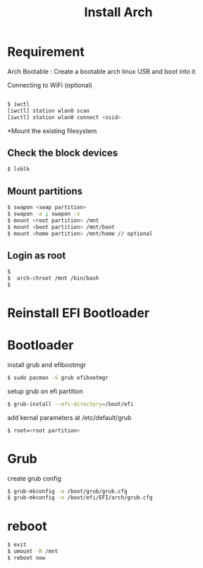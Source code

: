 #+title: Install Arch
#+description: outlines to install arch linux dual boot.

* Requirement
Arch Bootable : Create a bootable arch linux USB and boot into it

Connecting to WiFi (optional)

#+begin_src sh

$ iwctl
[iwctl] station wlan0 scan
[iwctl] station wlan0 connect <ssid>
#+end_src

*Mount the existing filesystem

** Check the block devices
#+begin_src sh
$ lsblk
#+end_src


** Mount partitions
#+begin_src sh
$ swapon <swap partition>
$ swapon -a ; swapon -s
$ mount <root partition> /mnt
$ mount <boot partition> /mnt/boot
$ mount <home partition> /mnt/home // optional
#+end_src


** Login as root
#+begin_src sh
$
$  arch-chroot /mnt /bin/bash
$
#+end_src

* Reinstall EFI Bootloader

* Bootloader

install grub and efibootmgr
#+begin_src sh
$ sudo pacman -S grub efibootmgr
#+end_src

setup grub on efi partition
#+begin_src sh
$ grub-install --efi-directory=/boot/efi 
#+end_src

add kernal parameters at /etc/default/grub
#+begin_src sh
$ root=<root partition> 
#+end_src

* Grub

create grub config
#+begin_src sh
$ grub-mkconfig -o /boot/grub/grub.cfg
$ grub-mkconfig -o /boot/efi/EFI/arch/grub.cfg
#+end_src


* reboot
#+begin_src sh
$ exit
$ umount -R /mnt
$ reboot now
#+end_src


